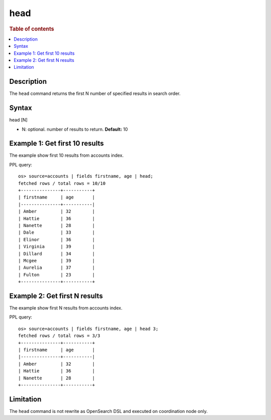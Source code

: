 =============
head
=============

.. rubric:: Table of contents

.. contents::
   :local:
   :depth: 2


Description
============
| The ``head`` command returns the first N number of specified results in search order.


Syntax
============
head [N]

* N: optional. number of results to return. **Default:** 10

Example 1: Get first 10 results
===========================================

The example show first 10 results from accounts index.

PPL query::

    os> source=accounts | fields firstname, age | head;
    fetched rows / total rows = 10/10
    +---------------+-----------+
    | firstname     | age       |
    |---------------+-----------|
    | Amber         | 32        |
    | Hattie        | 36        |
    | Nanette       | 28        |
    | Dale          | 33        |
    | Elinor        | 36        |
    | Virginia      | 39        |
    | Dillard       | 34        |
    | Mcgee         | 39        |
    | Aurelia       | 37        |
    | Fulton        | 23        |
    +---------------+-----------+

Example 2: Get first N results
===========================================

The example show first N results from accounts index.

PPL query::

    os> source=accounts | fields firstname, age | head 3;
    fetched rows / total rows = 3/3
    +---------------+-----------+
    | firstname     | age       |
    |---------------+-----------|
    | Amber         | 32        |
    | Hattie        | 36        |
    | Nanette       | 28        |
    +---------------+-----------+

Limitation
==========
The ``head`` command is not rewrite as OpenSearch DSL and executed on coordination node only.
